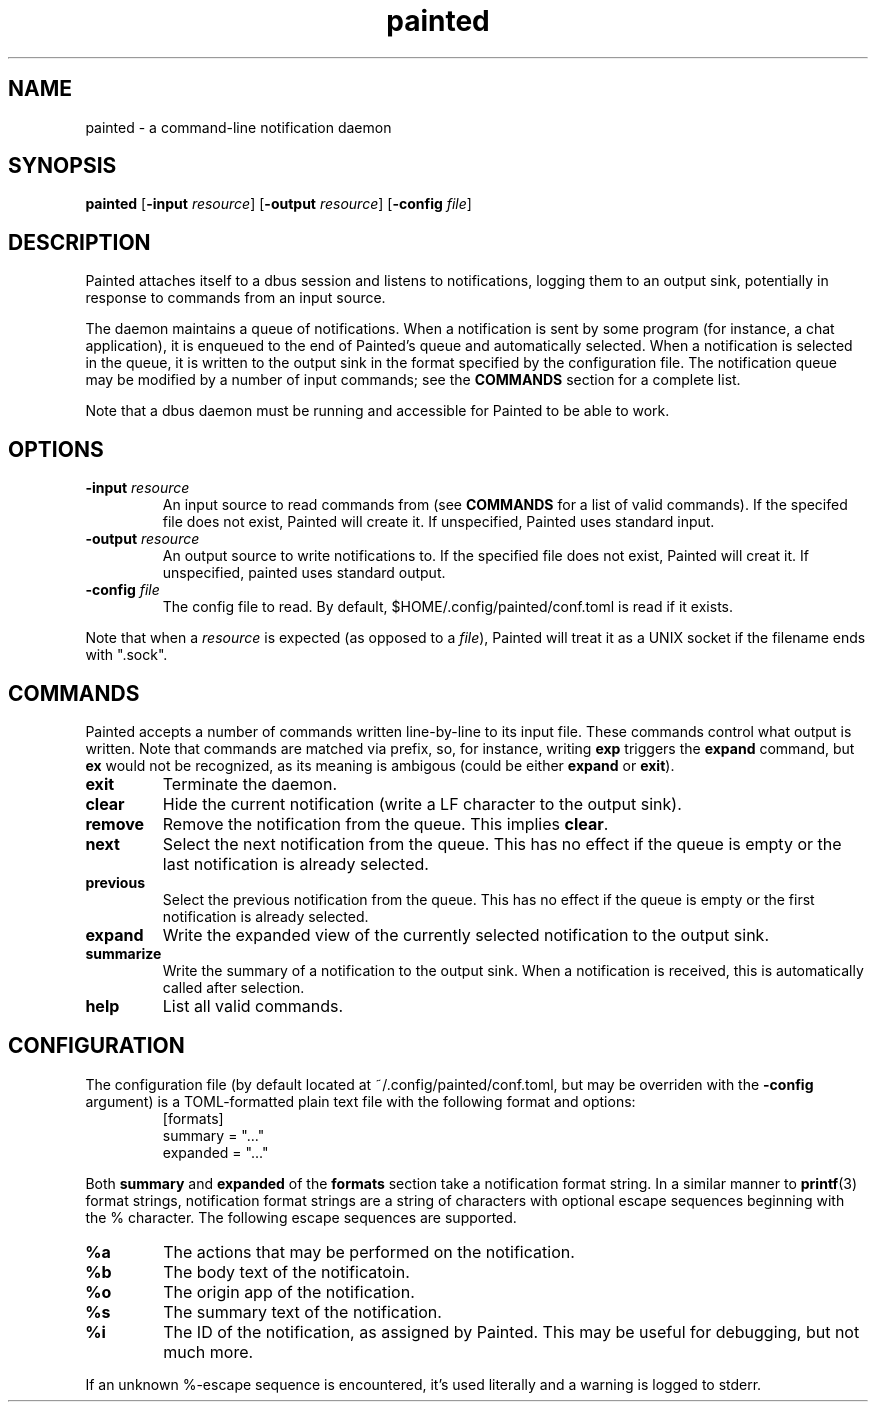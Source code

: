 .TH painted 1
.SH NAME
painted \- a command-line notification daemon
.SH SYNOPSIS
.B painted
[\fB\-input\fR \fIresource\fR]
[\fB\-output\fR \fIresource\fR]
[\fB\-config\fR \fIfile\fR]
.SH DESCRIPTION
Painted attaches itself to a dbus session and listens to notifications, logging
them to an output sink, potentially in response to commands from an input
source.
.PP
The daemon maintains a queue of notifications. When a notification is sent by
some program (for instance, a chat application), it is enqueued to the end of
Painted's queue and automatically selected. When a notification is selected in
the queue, it is written to the output sink in the format specified by the
configuration file. The notification queue may be modified by a number of input
commands; see the
.B COMMANDS
section for a complete list.
.PP
Note that a dbus daemon must be running and accessible for Painted to be able to
work.
.SH OPTIONS
.TP
.B \-input \fIresource\fR
An input source to read commands from (see
.B COMMANDS
for a list of valid commands). If the specifed file does not exist, Painted will
create it. If unspecified, Painted uses standard input.
.TP
.B \-output \fIresource\fR
An output source to write notifications to. If the specified file does not
exist, Painted will creat it. If unspecified, painted uses standard output.
.TP
.B \-config \fIfile\fR
The config file to read. By default, $HOME/.config/painted/conf.toml is read if
it exists.
.PP
Note that when a \fIresource\fR is expected (as opposed to a \fIfile\fR),
Painted will treat it as a UNIX socket if the filename ends with ".sock".
.SH COMMANDS
Painted accepts a number of commands written line-by-line to its input file.
These commands control what output is written. Note that commands are matched
via prefix, so, for instance, writing \fBexp\fR triggers the \fBexpand\fR
command, but \fBex\fR would not be recognized, as its meaning is ambigous (could
be either \fBexpand\fR or \fBexit\fR).
.TP
.B exit
Terminate the daemon.
.TP
.B clear
Hide the current notification (write a LF character to the output sink).
.TP
.B remove
Remove the notification from the queue. This implies \fBclear\fR.
.TP
.B next
Select the next notification from the queue. This has no effect if the queue is
empty or the last notification is already selected.
.TP
.B previous
Select the previous notification from the queue. This has no effect if the queue
is empty or the first notification is already selected.
.TP
.B expand
Write the expanded view of the currently selected notification to the output
sink.
.TP
.B summarize
Write the summary of a notification to the output sink. When a notification is
received, this is automatically called after selection.
.TP
.B help
List all valid commands.
.SH CONFIGURATION
The configuration file (by default located at ~/.config/painted/conf.toml, but
may be overriden with the \fB-config\fR argument) is a TOML-formatted plain text
file with the following format and options:
.RS
[formats]
.br
summary = "..."
.br
expanded = "..."
.RE
.PP
Both \fBsummary\fR and \fBexpanded\fR of the \fBformats\fR section take a
notification format string. In a similar manner to
.BR printf (3)
format strings, notification format strings are a string of characters with
optional escape sequences beginning with the % character. The following escape
sequences are supported.
.TP
.B %a
The actions that may be performed on the notification.
.TP
.B %b
The body text of the notificatoin.
.TP
.B %o
The origin app of the notification.
.TP
.B %s
The summary text of the notification.
.TP
.B %i
The ID of the notification, as assigned by Painted. This may be useful for
debugging, but not much more.
.PP
If an unknown %-escape sequence is encountered, it's used literally and a
warning is logged to stderr.
